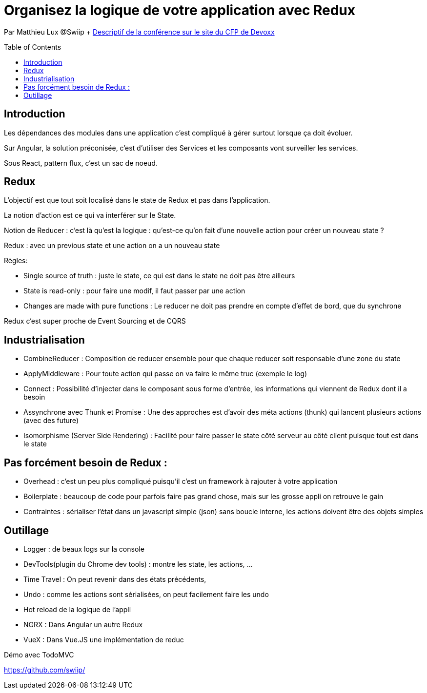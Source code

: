 = Organisez la logique de votre application avec Redux
:toc:
:toclevels: 3
:toc-placement: preamble
:lb: pass:[<br> +]
:imagesdir: images
:icons: font
:source-highlighter: highlightjs

Par Matthieu Lux @Swiip + https://cfp.devoxx.fr/2017/talk/GLA-5382/Organisez_la_logique_de_votre_application_Web_avec_Redux[Descriptif de la conférence sur le site du CFP de Devoxx] +

== Introduction
Les dépendances des modules dans une application c'est compliqué à gérer surtout lorsque ça doit évoluer.

Sur Angular, la solution préconisée, c'est d'utiliser des Services et les composants vont surveiller les services.

Sous React, pattern flux, c'est un sac de noeud.

== Redux
L'objectif est que tout soit localisé dans le state de Redux et pas dans l'application.

La notion d'action est ce qui va interférer sur le State.

Notion de Reducer : c'est là qu'est la logique : qu'est-ce qu'on fait d'une nouvelle action pour créer un nouveau state ?

Redux : avec un previous state et une action on a un nouveau state

Règles:

* Single source of truth : juste le state, ce qui est dans le state ne doit pas être ailleurs
* State is read-only : pour faire une modif, il faut passer par une action
* Changes are made with pure functions : Le reducer ne doit pas prendre en compte d'effet de bord, que du synchrone

Redux c'est super proche de Event Sourcing et de CQRS

== Industrialisation
* CombineReducer : Composition de reducer ensemble pour que chaque reducer soit responsable d'une zone du state
* ApplyMiddleware : Pour toute action qui passe on va faire le même truc (exemple le log)
* Connect : Possibilité d'injecter dans le composant sous forme d'entrée, les informations qui viennent de Redux dont il a besoin
* Assynchrone avec Thunk et Promise : Une des approches est d'avoir des méta actions (thunk) qui lancent plusieurs actions (avec des future)
* Isomorphisme (Server Side Rendering) : Facilité pour faire passer le state côté serveur au côté client puisque tout est dans le state

== Pas forcément besoin de Redux :
* Overhead : c'est un peu plus compliqué puisqu'il c'est un framework à rajouter à votre application
* Boilerplate : beaucoup de code pour parfois faire pas grand chose, mais sur les grosse appli on retrouve le gain
* Contraintes : sérialiser l'état dans un javascript simple (json) sans boucle interne, les actions doivent être des objets simples

== Outillage
* Logger : de beaux logs sur la console
* DevTools(plugin du Chrome dev tools) : montre les state, les actions, ...
* Time Travel : On peut revenir dans des états précédents,
* Undo : comme les actions sont sérialisées, on peut facilement faire les undo
* Hot reload de la logique de l'appli

* NGRX : Dans Angular un autre Redux
* VueX : Dans Vue.JS une implémentation de reduc

Démo avec TodoMVC

https://github.com/swiip/

